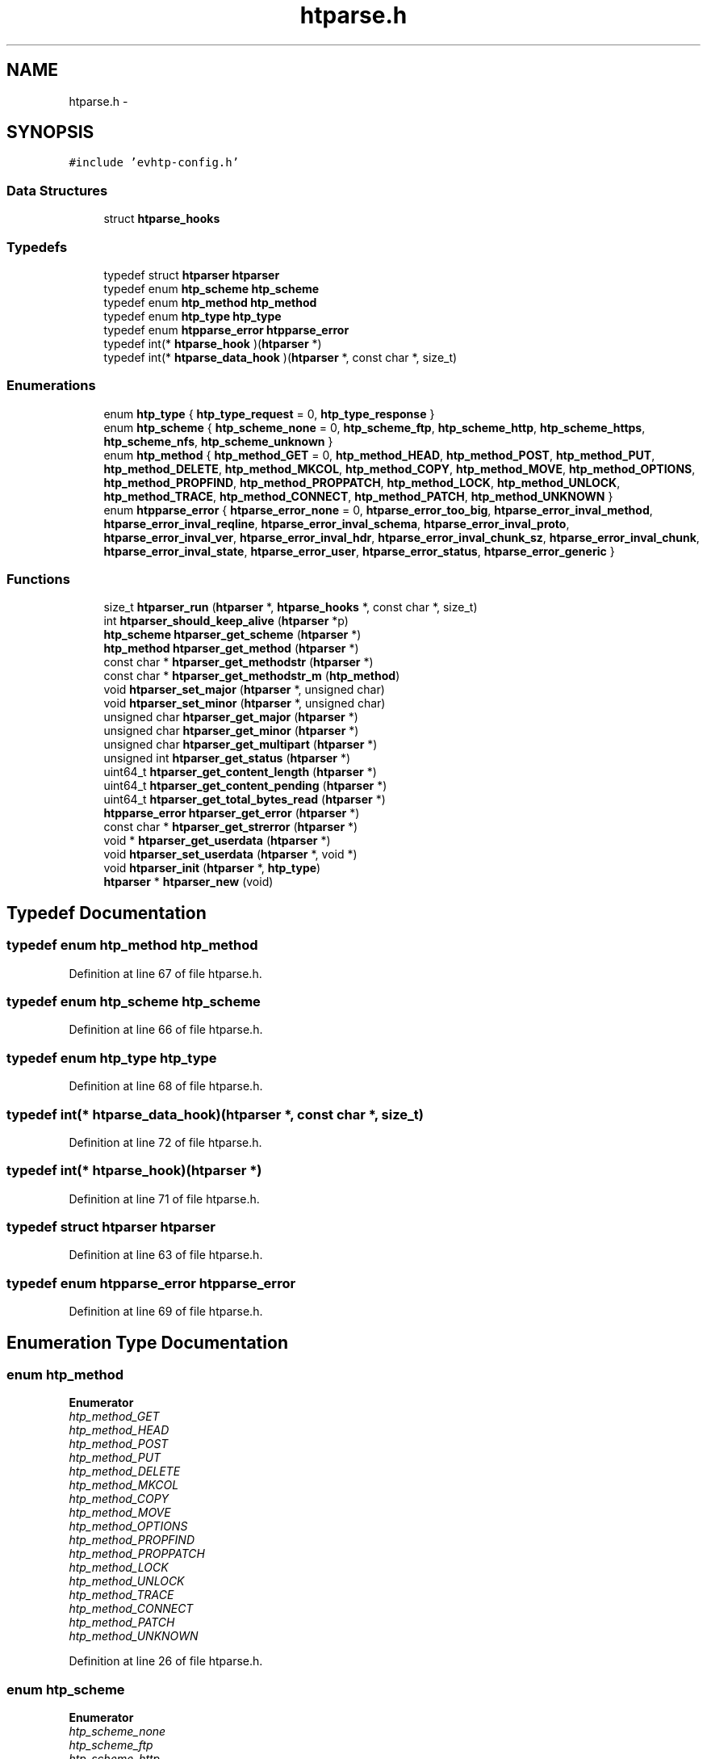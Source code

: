 .TH "htparse.h" 3 "Thu May 21 2015" "Version 1.2.10-dev" "Libevhtp" \" -*- nroff -*-
.ad l
.nh
.SH NAME
htparse.h \- 
.SH SYNOPSIS
.br
.PP
\fC#include 'evhtp-config\&.h'\fP
.br

.SS "Data Structures"

.in +1c
.ti -1c
.RI "struct \fBhtparse_hooks\fP"
.br
.in -1c
.SS "Typedefs"

.in +1c
.ti -1c
.RI "typedef struct \fBhtparser\fP \fBhtparser\fP"
.br
.ti -1c
.RI "typedef enum \fBhtp_scheme\fP \fBhtp_scheme\fP"
.br
.ti -1c
.RI "typedef enum \fBhtp_method\fP \fBhtp_method\fP"
.br
.ti -1c
.RI "typedef enum \fBhtp_type\fP \fBhtp_type\fP"
.br
.ti -1c
.RI "typedef enum \fBhtpparse_error\fP \fBhtpparse_error\fP"
.br
.ti -1c
.RI "typedef int(* \fBhtparse_hook\fP )(\fBhtparser\fP *)"
.br
.ti -1c
.RI "typedef int(* \fBhtparse_data_hook\fP )(\fBhtparser\fP *, const char *, size_t)"
.br
.in -1c
.SS "Enumerations"

.in +1c
.ti -1c
.RI "enum \fBhtp_type\fP { \fBhtp_type_request\fP = 0, \fBhtp_type_response\fP }"
.br
.ti -1c
.RI "enum \fBhtp_scheme\fP { \fBhtp_scheme_none\fP = 0, \fBhtp_scheme_ftp\fP, \fBhtp_scheme_http\fP, \fBhtp_scheme_https\fP, \fBhtp_scheme_nfs\fP, \fBhtp_scheme_unknown\fP }"
.br
.ti -1c
.RI "enum \fBhtp_method\fP { \fBhtp_method_GET\fP = 0, \fBhtp_method_HEAD\fP, \fBhtp_method_POST\fP, \fBhtp_method_PUT\fP, \fBhtp_method_DELETE\fP, \fBhtp_method_MKCOL\fP, \fBhtp_method_COPY\fP, \fBhtp_method_MOVE\fP, \fBhtp_method_OPTIONS\fP, \fBhtp_method_PROPFIND\fP, \fBhtp_method_PROPPATCH\fP, \fBhtp_method_LOCK\fP, \fBhtp_method_UNLOCK\fP, \fBhtp_method_TRACE\fP, \fBhtp_method_CONNECT\fP, \fBhtp_method_PATCH\fP, \fBhtp_method_UNKNOWN\fP }"
.br
.ti -1c
.RI "enum \fBhtpparse_error\fP { \fBhtparse_error_none\fP = 0, \fBhtparse_error_too_big\fP, \fBhtparse_error_inval_method\fP, \fBhtparse_error_inval_reqline\fP, \fBhtparse_error_inval_schema\fP, \fBhtparse_error_inval_proto\fP, \fBhtparse_error_inval_ver\fP, \fBhtparse_error_inval_hdr\fP, \fBhtparse_error_inval_chunk_sz\fP, \fBhtparse_error_inval_chunk\fP, \fBhtparse_error_inval_state\fP, \fBhtparse_error_user\fP, \fBhtparse_error_status\fP, \fBhtparse_error_generic\fP }"
.br
.in -1c
.SS "Functions"

.in +1c
.ti -1c
.RI "size_t \fBhtparser_run\fP (\fBhtparser\fP *, \fBhtparse_hooks\fP *, const char *, size_t)"
.br
.ti -1c
.RI "int \fBhtparser_should_keep_alive\fP (\fBhtparser\fP *p)"
.br
.ti -1c
.RI "\fBhtp_scheme\fP \fBhtparser_get_scheme\fP (\fBhtparser\fP *)"
.br
.ti -1c
.RI "\fBhtp_method\fP \fBhtparser_get_method\fP (\fBhtparser\fP *)"
.br
.ti -1c
.RI "const char * \fBhtparser_get_methodstr\fP (\fBhtparser\fP *)"
.br
.ti -1c
.RI "const char * \fBhtparser_get_methodstr_m\fP (\fBhtp_method\fP)"
.br
.ti -1c
.RI "void \fBhtparser_set_major\fP (\fBhtparser\fP *, unsigned char)"
.br
.ti -1c
.RI "void \fBhtparser_set_minor\fP (\fBhtparser\fP *, unsigned char)"
.br
.ti -1c
.RI "unsigned char \fBhtparser_get_major\fP (\fBhtparser\fP *)"
.br
.ti -1c
.RI "unsigned char \fBhtparser_get_minor\fP (\fBhtparser\fP *)"
.br
.ti -1c
.RI "unsigned char \fBhtparser_get_multipart\fP (\fBhtparser\fP *)"
.br
.ti -1c
.RI "unsigned int \fBhtparser_get_status\fP (\fBhtparser\fP *)"
.br
.ti -1c
.RI "uint64_t \fBhtparser_get_content_length\fP (\fBhtparser\fP *)"
.br
.ti -1c
.RI "uint64_t \fBhtparser_get_content_pending\fP (\fBhtparser\fP *)"
.br
.ti -1c
.RI "uint64_t \fBhtparser_get_total_bytes_read\fP (\fBhtparser\fP *)"
.br
.ti -1c
.RI "\fBhtpparse_error\fP \fBhtparser_get_error\fP (\fBhtparser\fP *)"
.br
.ti -1c
.RI "const char * \fBhtparser_get_strerror\fP (\fBhtparser\fP *)"
.br
.ti -1c
.RI "void * \fBhtparser_get_userdata\fP (\fBhtparser\fP *)"
.br
.ti -1c
.RI "void \fBhtparser_set_userdata\fP (\fBhtparser\fP *, void *)"
.br
.ti -1c
.RI "void \fBhtparser_init\fP (\fBhtparser\fP *, \fBhtp_type\fP)"
.br
.ti -1c
.RI "\fBhtparser\fP * \fBhtparser_new\fP (void)"
.br
.in -1c
.SH "Typedef Documentation"
.PP 
.SS "typedef enum \fBhtp_method\fP \fBhtp_method\fP"

.PP
Definition at line 67 of file htparse\&.h\&.
.SS "typedef enum \fBhtp_scheme\fP \fBhtp_scheme\fP"

.PP
Definition at line 66 of file htparse\&.h\&.
.SS "typedef enum \fBhtp_type\fP \fBhtp_type\fP"

.PP
Definition at line 68 of file htparse\&.h\&.
.SS "typedef int(*  htparse_data_hook)(\fBhtparser\fP *, const char *, size_t)"

.PP
Definition at line 72 of file htparse\&.h\&.
.SS "typedef int(*  htparse_hook)(\fBhtparser\fP *)"

.PP
Definition at line 71 of file htparse\&.h\&.
.SS "typedef struct \fBhtparser\fP \fBhtparser\fP"

.PP
Definition at line 63 of file htparse\&.h\&.
.SS "typedef enum \fBhtpparse_error\fP \fBhtpparse_error\fP"

.PP
Definition at line 69 of file htparse\&.h\&.
.SH "Enumeration Type Documentation"
.PP 
.SS "enum \fBhtp_method\fP"

.PP
\fBEnumerator\fP
.in +1c
.TP
\fB\fIhtp_method_GET \fP\fP
.TP
\fB\fIhtp_method_HEAD \fP\fP
.TP
\fB\fIhtp_method_POST \fP\fP
.TP
\fB\fIhtp_method_PUT \fP\fP
.TP
\fB\fIhtp_method_DELETE \fP\fP
.TP
\fB\fIhtp_method_MKCOL \fP\fP
.TP
\fB\fIhtp_method_COPY \fP\fP
.TP
\fB\fIhtp_method_MOVE \fP\fP
.TP
\fB\fIhtp_method_OPTIONS \fP\fP
.TP
\fB\fIhtp_method_PROPFIND \fP\fP
.TP
\fB\fIhtp_method_PROPPATCH \fP\fP
.TP
\fB\fIhtp_method_LOCK \fP\fP
.TP
\fB\fIhtp_method_UNLOCK \fP\fP
.TP
\fB\fIhtp_method_TRACE \fP\fP
.TP
\fB\fIhtp_method_CONNECT \fP\fP
.TP
\fB\fIhtp_method_PATCH \fP\fP
.TP
\fB\fIhtp_method_UNKNOWN \fP\fP
.PP
Definition at line 26 of file htparse\&.h\&.
.SS "enum \fBhtp_scheme\fP"

.PP
\fBEnumerator\fP
.in +1c
.TP
\fB\fIhtp_scheme_none \fP\fP
.TP
\fB\fIhtp_scheme_ftp \fP\fP
.TP
\fB\fIhtp_scheme_http \fP\fP
.TP
\fB\fIhtp_scheme_https \fP\fP
.TP
\fB\fIhtp_scheme_nfs \fP\fP
.TP
\fB\fIhtp_scheme_unknown \fP\fP
.PP
Definition at line 17 of file htparse\&.h\&.
.SS "enum \fBhtp_type\fP"

.PP
\fBEnumerator\fP
.in +1c
.TP
\fB\fIhtp_type_request \fP\fP
.TP
\fB\fIhtp_type_response \fP\fP
.PP
Definition at line 12 of file htparse\&.h\&.
.SS "enum \fBhtpparse_error\fP"

.PP
\fBEnumerator\fP
.in +1c
.TP
\fB\fIhtparse_error_none \fP\fP
.TP
\fB\fIhtparse_error_too_big \fP\fP
.TP
\fB\fIhtparse_error_inval_method \fP\fP
.TP
\fB\fIhtparse_error_inval_reqline \fP\fP
.TP
\fB\fIhtparse_error_inval_schema \fP\fP
.TP
\fB\fIhtparse_error_inval_proto \fP\fP
.TP
\fB\fIhtparse_error_inval_ver \fP\fP
.TP
\fB\fIhtparse_error_inval_hdr \fP\fP
.TP
\fB\fIhtparse_error_inval_chunk_sz \fP\fP
.TP
\fB\fIhtparse_error_inval_chunk \fP\fP
.TP
\fB\fIhtparse_error_inval_state \fP\fP
.TP
\fB\fIhtparse_error_user \fP\fP
.TP
\fB\fIhtparse_error_status \fP\fP
.TP
\fB\fIhtparse_error_generic \fP\fP
.PP
Definition at line 46 of file htparse\&.h\&.
.SH "Function Documentation"
.PP 
.SS "uint64_t htparser_get_content_length (\fBhtparser\fP *)"

.SS "uint64_t htparser_get_content_pending (\fBhtparser\fP *)"

.SS "\fBhtpparse_error\fP htparser_get_error (\fBhtparser\fP *)"

.SS "unsigned char htparser_get_major (\fBhtparser\fP *)"

.SS "\fBhtp_method\fP htparser_get_method (\fBhtparser\fP *)"

.SS "const char* htparser_get_methodstr (\fBhtparser\fP *)"

.SS "const char* htparser_get_methodstr_m (\fBhtp_method\fP)"

.SS "unsigned char htparser_get_minor (\fBhtparser\fP *)"

.SS "unsigned char htparser_get_multipart (\fBhtparser\fP *)"

.SS "\fBhtp_scheme\fP htparser_get_scheme (\fBhtparser\fP *)"

.SS "unsigned int htparser_get_status (\fBhtparser\fP *)"

.SS "const char* htparser_get_strerror (\fBhtparser\fP *)"

.SS "uint64_t htparser_get_total_bytes_read (\fBhtparser\fP *)"

.SS "void* htparser_get_userdata (\fBhtparser\fP *)"

.SS "void htparser_init (\fBhtparser\fP *, \fBhtp_type\fP)"

.SS "\fBhtparser\fP* htparser_new (void)"

.SS "size_t htparser_run (\fBhtparser\fP *, \fBhtparse_hooks\fP *, const char *, size_t)"

.SS "void htparser_set_major (\fBhtparser\fP *, unsignedchar)"

.SS "void htparser_set_minor (\fBhtparser\fP *, unsignedchar)"

.SS "void htparser_set_userdata (\fBhtparser\fP *, void *)"

.SS "int htparser_should_keep_alive (\fBhtparser\fP *p)"

.SH "Author"
.PP 
Generated automatically by Doxygen for Libevhtp from the source code\&.
